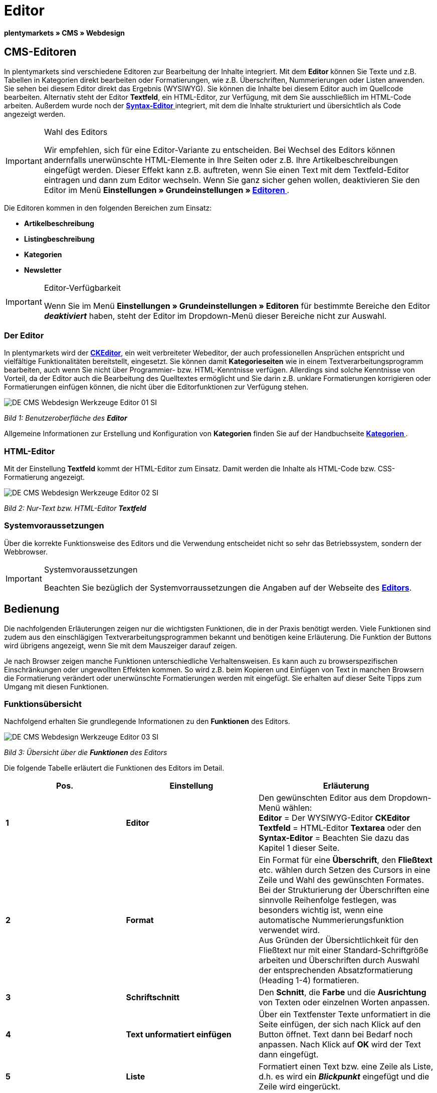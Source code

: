 = Editor
:lang: de
// include::{includedir}/_header.adoc[]
:keywords: Editor
:position: 10

**plentymarkets » CMS » Webdesign**

== CMS-Editoren

In plentymarkets sind verschiedene Editoren zur Bearbeitung der Inhalte integriert. Mit dem **Editor** können Sie Texte und z.B. Tabellen in Kategorien direkt bearbeiten oder Formatierungen, wie z.B. Überschriften, Nummerierungen oder Listen anwenden. Sie sehen bei diesem Editor direkt das Ergebnis (WYSIWYG). Sie können die Inhalte bei diesem Editor auch im Quellcode bearbeiten. Alternativ steht der Editor **Textfeld**, ein HTML-Editor, zur Verfügung, mit dem Sie ausschließlich im HTML-Code arbeiten. Außerdem wurde noch der <<omni-channel/online-shop/_cms/webdesign/werkzeuge/syntax-editor#, **Syntax-Editor**  >> integriert, mit dem die Inhalte strukturiert und übersichtlich als Code angezeigt werden.

[IMPORTANT]
.Wahl des Editors
====
Wir empfehlen, sich für eine Editor-Variante zu entscheiden. Bei Wechsel des Editors können andernfalls unerwünschte HTML-Elemente in Ihre Seiten oder z.B. Ihre Artikelbeschreibungen eingefügt werden. Dieser Effekt kann z.B. auftreten, wenn Sie einen Text mit dem Textfeld-Editor eintragen und dann zum Editor wechseln. Wenn Sie ganz sicher gehen wollen, deaktivieren Sie den Editor im Menü **Einstellungen » Grundeinstellungen » <<basics/arbeiten-mit-plentymarkets/editor#, Editoren  >>**.
====

Die Editoren kommen in den folgenden Bereichen zum Einsatz:

* **Artikelbeschreibung**
* **Listingbeschreibung**
* **Kategorien**
* **Newsletter**

[IMPORTANT]
.Editor-Verfügbarkeit
====
Wenn Sie im Menü **Einstellungen » Grundeinstellungen » Editoren** für bestimmte Bereiche den Editor **__deaktiviert__** haben, steht der Editor im Dropdown-Menü dieser Bereiche nicht zur Auswahl.
====

=== Der Editor

In plentymarkets wird der link:http://ckeditor.com/[**CKEditor**], ein weit verbreiteter Webeditor, der auch professionellen Ansprüchen entspricht und vielfältige Funktionalitäten bereitstellt, eingesetzt. Sie können damit **Kategorieseiten** wie in einem Textverarbeitungsprogramm bearbeiten, auch wenn Sie nicht über Programmier- bzw. HTML-Kenntnisse verfügen. Allerdings sind solche Kenntnisse von Vorteil, da der Editor auch die Bearbeitung des Quelltextes ermöglicht und Sie darin z.B. unklare Formatierungen korrigieren oder Formatierungen einfügen können, die nicht über die Editorfunktionen zur Verfügung stehen.

image::omni-channel/online-shop/_cms/webdesign/werkzeuge/assets/DE-CMS-Webdesign-Werkzeuge-Editor-01-SI.png[]

__Bild 1: Benutzeroberfläche des **Editor**__

Allgemeine Informationen zur Erstellung und Konfiguration von **Kategorien** finden Sie auf der Handbuchseite **<<artikel/kategorien#, Kategorien  >>**.

=== HTML-Editor

Mit der Einstellung **Textfeld** kommt der HTML-Editor zum Einsatz. Damit werden die Inhalte als HTML-Code bzw. CSS-Formatierung angezeigt.

image::omni-channel/online-shop/_cms/webdesign/werkzeuge/assets/DE-CMS-Webdesign-Werkzeuge-Editor-02-SI.png[]

__Bild 2: Nur-Text bzw. HTML-Editor **Textfeld**__

=== Systemvoraussetzungen

Über die korrekte Funktionsweise des Editors und die Verwendung entscheidet nicht so sehr das Betriebssystem, sondern der Webbrowser.

[IMPORTANT]
.Systemvoraussetzungen
====
Beachten Sie bezüglich der Systemvorraussetzungen die Angaben auf der Webseite des link:http://ckeditor.com/support/faq/features#question8[**Editors**].
====

== Bedienung

Die nachfolgenden Erläuterungen zeigen nur die wichtigsten Funktionen, die in der Praxis benötigt werden. Viele Funktionen sind zudem aus den einschlägigen Textverarbeitungsprogrammen bekannt und benötigen keine Erläuterung. Die Funktion der Buttons wird übrigens angezeigt, wenn Sie mit dem Mauszeiger darauf zeigen.

Je nach Browser zeigen manche Funktionen unterschiedliche Verhaltensweisen. Es kann auch zu browserspezifischen Einschränkungen oder ungewollten Effekten kommen. So wird z.B. beim Kopieren und Einfügen von Text in manchen Browsern die Formatierung verändert oder unerwünschte Formatierungen werden mit eingefügt. Sie erhalten auf dieser Seite Tipps zum Umgang mit diesen Funktionen.

=== Funktionsübersicht

Nachfolgend erhalten Sie grundlegende Informationen zu den **Funktionen** des Editors.

image::omni-channel/online-shop/_cms/webdesign/werkzeuge/assets/DE-CMS-Webdesign-Werkzeuge-Editor-03-SI.png[]

__Bild 3: Übersicht über die **Funktionen** des Editors__

Die folgende Tabelle erläutert die Funktionen des Editors im Detail.

[cols="a,a,a"]
|====
|Pos. |Einstellung |Erläuterung

|**1**
|**Editor**
|Den gewünschten Editor aus dem Dropdown-Menü wählen: +
**Editor** = Der WYSIWYG-Editor **CKEditor** +
**Textfeld** = HTML-Editor **Textarea** oder den +
**Syntax-Editor** = Beachten Sie dazu das Kapitel 1 dieser Seite.

|**2**
|**Format**
|Ein Format für eine **Überschrift**, den **Fließtext** etc. wählen durch Setzen des Cursors in eine Zeile und Wahl des gewünschten Formates. +
Bei der Strukturierung der Überschriften eine sinnvolle Reihenfolge festlegen, was besonders wichtig ist, wenn eine automatische Nummerierungsfunktion verwendet wird. +
Aus Gründen der Übersichtlichkeit für den Fließtext nur mit einer Standard-Schriftgröße arbeiten und Überschriften durch Auswahl der entsprechenden Absatzformatierung (Heading 1-4) formatieren.

|**3**
|**Schriftschnitt**
|Den **Schnitt**, die **Farbe** und die **Ausrichtung** von Texten oder einzelnen Worten anpassen.

|**4**
|**Text unformatiert einfügen**
|Über ein Textfenster Texte unformatiert in die Seite einfügen, der sich nach Klick auf den Button öffnet. Text dann bei Bedarf noch anpassen. Nach Klick auf **OK** wird der Text dann eingefügt.

|**5**
|**Liste**
|Formatiert einen Text bzw. eine Zeile als Liste, d.h. es wird ein __**Blickpunkt**__ eingefügt und die Zeile wird eingerückt.

|**6**
|**Nummerierung**
|Formatiert einen Text bzw. eine Zeile als **nummerierte Liste**. Die Nummerierung wird automatisch vorgenommen, der **Startwert** und die **Formatierung** der Nummerierung kann ggf. auch angepasst werden. +
Dazu mit der rechten Maustaste in die betreffende Zeile klicken und dann die Option **Nummerierte Listen-Eigenschaften** wählen.

|**7**
|**Einzug**
|Über diese Icons den **Einzug** eines Abschnitts **erhöhen** oder **verringern**.

|**8**
|**Link einfügen**
|Öffnet das Fenster **Link**, in das Links eingefügt werden, z.B. eine **Template-Funktion** (siehe Bild 4) oder eine **URL**, um damit auf das betreffende Ziel zu verlinken. +
+
image::omni-channel/online-shop/_cms/webdesign/werkzeuge/assets/DE-CMS-Webdesign-Werkzeuge-Editor-04-SI.png[]
+
__Bild 4: **Verlinkung** per Template-Funktion einfügen__ +
+
**Konfiguration**: +
**Link-Typ** = Art der Verlinkung, z.B. **URL**, die Einstellung wählen Sie z.B. auch für eine Template-Funktion. Ein Beispiel für einen **Anker** zeigt Pos. 13. +
**Protokoll** = Für die URL einer verschlüsselten Webseite z.B. **https://** wählen. Für eine Template-Funktion die Einstellung **andere** wählen. +
**URL** = Die betreffende **URL** oder die **Template-Funktion** eintragen. +
**Wichtig**: Bei Einfügen der URL einer verschlüsselten Webseite sowie der Einstellung **https://** für die Option **Protocol** wird dieser Präfix automatisch aus der URL entfernt.

|**9**
|**Anker einfügen**
|Im Text einen **Anker** hinterlegen mit einer Nummer oder einem Namen. Über den Button **Link einfügen** wird der Anker verlinkt, z.B. in einer Überschrift, um dann von dieser Überschrift zu dem Anker zu springen. +
+
image::omni-channel/online-shop/_cms/webdesign/werkzeuge/assets/DE-CMS-Webdesign-Werkzeuge-Editor-05-SI.png[]
+
__Bild 5: **Anker** als Verlinkungsziel wählen__ +
+
**Konfiguration**: +
**Link-Typ** = **Anker in dieser Seite** wählen. +
**Anker auswählen** = Den betreffenden Anker entweder nach **Name** oder nach **Id** (ID) wählen.

|**10**
|**Tabelle**
|Fügt eine **Tabelle** ein. Die Anzahl der **Zeilen** und **Spalten** ist wählbar, sowie einige weitere Formatierungen. +
**Tipp**: Alternativ eine Tabelle per HTML-Code im **Quellcode** bzw. über den <<omni-channel/online-shop/_cms/webdesign/werkzeuge/syntax-editor#, **Syntax-Editor**  >> einfügen.

|**11**
|**Bild**
|Über dieses Icon werden Bilder wie unten beschrieben konfiguriert und in die Seite eingefügt. +
Ein **neues Bild** einfügen: den Cursor an die betreffende Stelle im Text setzen und auf dieses Icon klicken. +
Ein **schon bestehendes Bild** erneut bearbeiten: erst auf das Bild klicken und dann auf dieses Icon. Alternativ mit der rechten Maustaste auf das Bild klicken und die Option **Bild-Eigenschaften** auswählen. +
**Wichtig**: Um ein Bild einfügen zu können, muss dieses zuvor auf den Server, in die Bilder-Galerie oder das Tab **Dokumente** einer Kategorie geladen werden und somit per **URL** erreichbar sein. Bilder können Sie über das Menü **CMS » Bilder-Galerie** bzw. über das **Icon** im **CMS** oder über Ihren **FTP**-Zugang auf den Server laden. +
+
image::omni-channel/online-shop/_cms/webdesign/werkzeuge/assets/DE-CMS-Webdesign-Werkzeuge-Editor-06-SI.png[]
+
__Bild 6: **Bild-Eigenschaften** konfigurieren__ +
+
**Konfiguration**: +
**URL** = Bild-URL einfügen. Diese sollte mit der __**relativen URL**__ verknüpft werden, da bei Verwendung einer absoluten URL (vollständiger Pfad) das Bild bei Änderung des Domainnamens nicht mehr verfügbar wäre. Die URL können Sie aus der **Bildergalerie** oder aus dem Tab **Dokumente** durch Copy &amp; Paste übernehmen. +
**Schloss-Icon** = Wenn das Schloss geöffnet ist, sind die Bilddaten nicht aktualisiert und es kann zu einer falschen Bilddarstellung kommen (Verzerrung). In diesem Fall auf das Reload-Icon klicken und dann auf das Schloss-Icon. Wenn das Schloss geschlossen bleibt, ist das Bild in Ordnung. +
**Weitere Parameter** = Wenn Sie z.B. die **Breite** und die **Höhe** des Bildes ändern möchten, wird das Schloss wieder geöffnet, weil die realen Daten den geänderten Werten nicht entsprechen. Sie können das im Bedarfsfall lassen, dürfen allerdings nicht auf das geöffnete Schloss-Icon klicken, da die Originalwerte dann bei Speichern wieder hergestellt werden.

|**12**
|**Sonderzeichen**
|Hier stehen **Sonderzeichen** zur Verfügung, die ausgewählt und per Klick auf **OK** an der Cursorposition eingefügt werden.

|**13**
|**Quellcode**
|Inhalte im **Quellcode** bearbeiten.

|**14**
|**Rechtschreibprüfung**
|**Rechtschreibprüfung** ein- bzw. ausschalten.
|====

__Tab. 1: Die **Funktionen des Editors** im Detail__

=== Tastenkombination für Copy &amp; Paste

Die folgende Tabelle erläutert die Möglichkeiten für Copy &amp; Paste-Funktionen:

[cols="a,a"]
|====
|Funktion |Aktion

|**Kopieren**
|**Strg (cmd) + C** +
Kopiert einen markierten Text in die Zwischenablage.

|**Ausschneiden**
|**Strg (cmd) + X** +
Entfernt einen markierten Text aus der Seite und fügt ihn in die Zwischenablage ein.

|**Einfügen**
|**Strg (cmd) + V** +
Fügt einen markierten Text aus der Zwischenablage an der Cursorposition ein.
|====

__Tab. 2: **Copy &amp; Paste**-Funktionen__

=== Text unformatiert einfügen

Wenn Sie Texte unformatiert einfügen möchten, verwenden Sie die folgende Tastenkombination beim Einfügen von Texten aus der Zwischenablage:

[cols="a,a"]
|====
|Funktion |Aktion

|**Text unformatiert einfügen**
|**Umsch + Strg (cmd) + V**
|====

__Tab. 3: Tastenkombination für **unformatiert einfügen**__

=== Zeilenvorschub / Neue Zeile

Wird bei der Texteingabe die Taste **Enter** zum Einfügen einer neuen Zeile gedrückt, beginnt der Editor dabei einen neuen Absatz. Je nach Seitenlayout wird zwischen Absätzen ein größerer Abstand angezeigt, als zwischen zwei Zeilen. +
Soll nur eine Zeile eingefügt werden, dann drücken Sie bitte **Umschalt** bzw. **Shift + Enter** (= soft return).

Bei einem "großen" Zeilenumbruch mit Enter wird ein **p-Tag** mit Leerzeichencode eingefügt:

image::omni-channel/online-shop/_cms/webdesign/werkzeuge/assets/DE-CMS-Webdesign-Werkzeuge-Editor-07-SI.png[]

__Bild 7: **p-Tag** mit **Leerzeichencode**__

